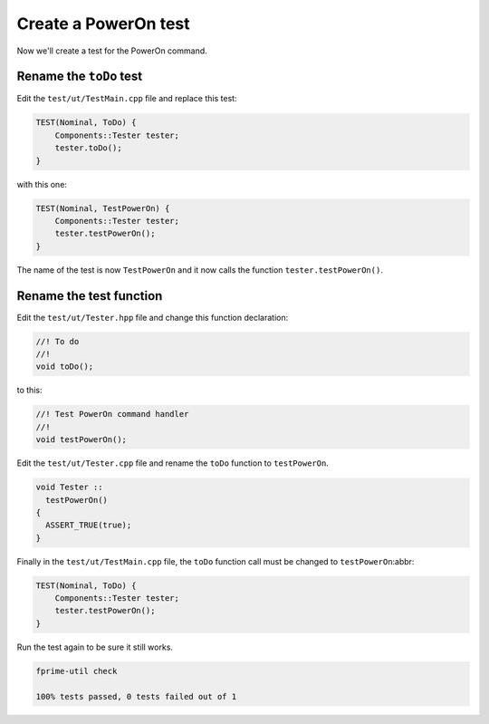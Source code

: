 Create a PowerOn test
=====================

Now we'll create a test for the PowerOn command.

Rename the ``toDo`` test
------------------------
Edit the ``test/ut/TestMain.cpp`` file and replace this test:

.. code-block:: c++

    TEST(Nominal, ToDo) {
        Components::Tester tester;
        tester.toDo();
    }

with this one:

.. code-block:: c++

    TEST(Nominal, TestPowerOn) {
        Components::Tester tester;
        tester.testPowerOn();
    }

The name of the test is now ``TestPowerOn`` and it now calls the function ``tester.testPowerOn()``.

Rename the test function
------------------------
Edit the ``test/ut/Tester.hpp`` file and change this function declaration:

.. code-block:: c++

    //! To do
    //!
    void toDo();

to this:

.. code-block:: c++

    //! Test PowerOn command handler
    //!
    void testPowerOn();

Edit the ``test/ut/Tester.cpp`` file and rename the ``toDo`` function to ``testPowerOn``.

.. code-block:: c++

  void Tester ::
    testPowerOn()
  {
    ASSERT_TRUE(true);
  }

Finally in the ``test/ut/TestMain.cpp`` file, the ``toDo`` function call must be changed to ``testPowerOn``:abbr:

.. code-block:: c++

    TEST(Nominal, ToDo) {
        Components::Tester tester;
        tester.testPowerOn();
    }

Run the test again to be sure it still works.

.. code-block:: bash

    fprime-util check

    100% tests passed, 0 tests failed out of 1

